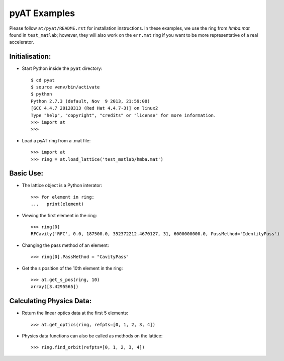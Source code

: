 pyAT Examples
=============

Please follow ``at/pyat/README.rst`` for installation instructions.
In these examples, we use the ring from `hmba.mat` found in ``test_matlab``;
however, they will also work on the ``err.mat`` ring if you want to be more
representative of a real accelerator.

Initialisation:
---------------

- Start Python inside the ``pyat`` directory::

    $ cd pyat
    $ source venv/bin/activate
    $ python
    Python 2.7.3 (default, Nov  9 2013, 21:59:00)
    [GCC 4.4.7 20120313 (Red Hat 4.4.7-3)] on linux2
    Type "help", "copyright", "credits" or "license" for more information.
    >>> import at
    >>>

- Load a pyAT ring from a .mat file::

    >>> import at
    >>> ring = at.load_lattice('test_matlab/hmba.mat')

Basic Use:
----------

- The lattice object is a Python interator::

    >>> for element in ring:
    ...   print(element)

- Viewing the first element in the ring::

    >>> ring[0]
    RFCavity('RFC', 0.0, 187500.0, 352372212.4670127, 31, 6000000000.0, PassMethod='IdentityPass')

- Changing the pass method of an element::

    >>> ring[0].PassMethod = "CavityPass"

- Get the s position of the 10th element in the ring::

    >>> at.get_s_pos(ring, 10)
    array([3.4295565])

Calculating Physics Data:
-------------------------

- Return the linear optics data at the first 5 elements::

    >>> at.get_optics(ring, refpts=[0, 1, 2, 3, 4])

- Physics data functions can also be called as methods on the lattice::

    >>> ring.find_orbit(refpts=[0, 1, 2, 3, 4])


